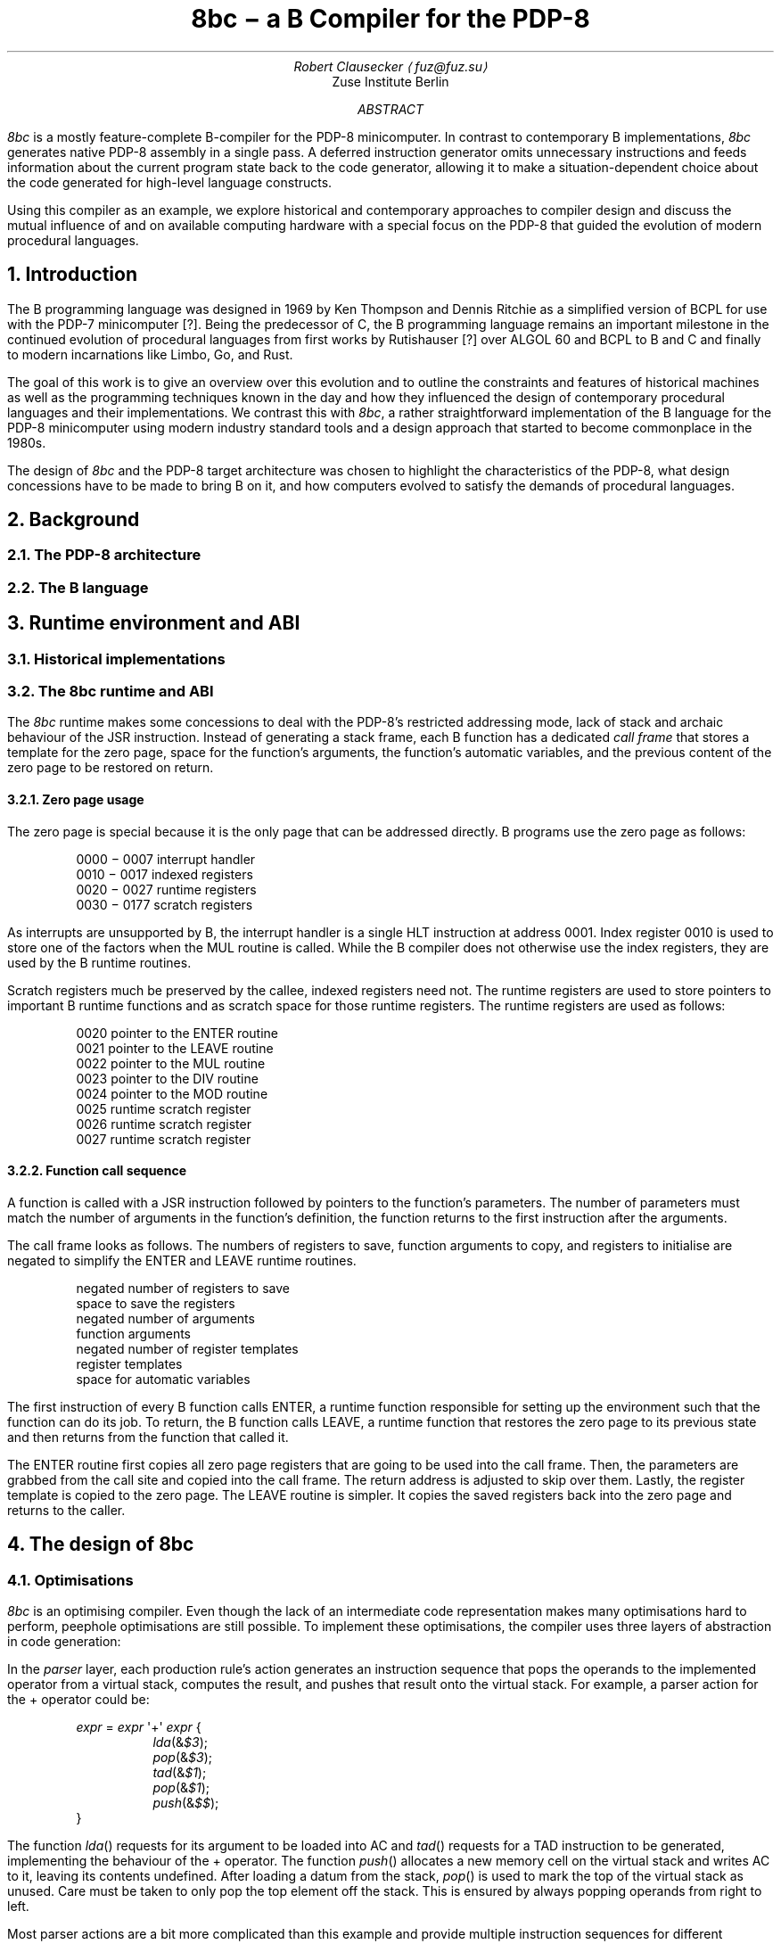 .RP
.TL
8bc \- a B Compiler for the PDP-8
.AU
Robert Clausecker \(lafuz@fuz.su\(ra
.AI
Zuse Institute Berlin
.AB
.LP
.I 8bc
is a mostly feature-complete B-compiler for the PDP-8
minicomputer.  In contrast to contemporary B implementations,
.I 8bc
generates native PDP-8 assembly in a single pass.  A deferred
instruction generator omits unnecessary instructions and feeds
information about the current program state back to the code
generator, allowing it to make a situation-dependent choice about
the code generated for high-level language constructs.
.PP
Using this compiler as an example, we explore historical and
contemporary approaches to compiler design and discuss the
mutual influence of and on available computing hardware with a special
focus on the PDP-8 that guided the evolution of modern procedural
languages.
.AE
.NH 1
Introduction
.LP
The B programming language was designed in 1969 by Ken Thompson and
Dennis Ritchie as a simplified version of BCPL for use with the PDP-7
minicomputer [?].  Being the predecessor of C, the B programming
.\" Ritchie, D., "The Development of the C Language", ACM SIGPLAN Notices vol 28 no 3, pp 201--208.
language remains an important milestone in the continued evolution of
procedural languages from first works by Rutishauser [?] over ALGOL 60
.\" something about superplan
and BCPL to B and C and finally to modern incarnations like Limbo, Go,
and Rust.
.PP
The goal of this work is to give an overview over this evolution and to
outline the constraints and features of historical machines as well as
the programming techniques known in the day and how they influenced the
design of contemporary procedural languages and their implementations.
We contrast this with
.I 8bc ,
a rather straightforward implementation of the B language for the PDP-8
minicomputer using modern industry standard tools and a design approach
that started to become commonplace in the 1980s.
.PP
The design of
.I 8bc
and the PDP-8 target architecture was chosen to highlight the
characteristics of the PDP-8, what design concessions have to be made
to bring B on it, and how computers evolved to satisfy the demands of
procedural languages.
.NH 1
Background
.NH 2
The PDP-8 architecture
.NH 2
The B language
.NH 1
Runtime environment and ABI
.NH 2
Historical implementations
.NH 2
The 8bc runtime and ABI
.LP
The
.I 8bc
runtime makes some concessions to deal with the PDP-8's restricted
addressing mode, lack of stack and archaic behaviour of the JSR
instruction.  Instead of generating a stack frame, each B function
has a dedicated \fIcall frame\fR
that stores a template for the zero page, space for the function's
arguments, the function's automatic variables, and the previous
content of the zero page to be restored on return.
.NH 3
Zero page usage
.LP
The zero page is special because it is the only page that can be
addressed directly.  B programs use the zero page as follows:
.DS I
0000 \- 0007\h'2m'interrupt handler
0010 \- 0017\h'2m'indexed registers
0020 \- 0027\h'2m'runtime registers
0030 \- 0177\h'2m'scratch registers
.DE
As interrupts are unsupported by B, the interrupt handler is a single
HLT instruction at address 0001.  Index register 0010 is used to store
one of the factors when the MUL routine is called.  While the B compiler
does not otherwise use the index registers, they are used by the B
runtime routines.
.PP
Scratch registers much be preserved by the callee, indexed registers
need not.  The runtime registers are used to store pointers to
important B runtime functions and as scratch space for those runtime
registers.  The runtime registers are used as follows:
.DS I
0020\h'2m'pointer to the ENTER routine
0021\h'2m'pointer to the LEAVE routine
0022\h'2m'pointer to the MUL routine
0023\h'2m'pointer to the DIV routine
0024\h'2m'pointer to the MOD routine
0025\h'2m'runtime scratch register
0026\h'2m'runtime scratch register
0027\h'2m'runtime scratch register
.DE
.NH 3
Function call sequence
.LP
A function is called with a JSR instruction followed by pointers to the
function's parameters.  The number of parameters must match the number
of arguments in the function's definition, the function returns to the
first instruction after the arguments.
.PP
The call frame looks as follows.  The numbers of registers to save,
function arguments to copy, and registers to initialise are negated to
simplify the ENTER and LEAVE runtime routines.
.DS I
negated number of registers to save
space to save the registers
negated number of arguments
function arguments
negated number of register templates
register templates
space for automatic variables
.DE
The first instruction of every B function calls ENTER, a runtime
function responsible for setting up the environment such that the
function can do its job.  To return, the B function calls LEAVE, a
runtime function that restores the zero page to its previous state
and then returns from the function that called it.
.PP
The ENTER routine first copies all zero page registers that are going
to be used into the call frame.  Then, the parameters are grabbed from
the call site and copied into the call frame.  The return address is
adjusted to skip over them.  Lastly, the register template is copied to
the zero page.  The LEAVE routine is simpler.  It copies the saved
registers back into the zero page and returns to the caller.
.NH 1
The design of 8bc
.NH 2
Optimisations
.LP
.I 8bc
is an optimising compiler.  Even though the lack of an intermediate
code representation makes many optimisations hard to perform, peephole
optimisations are still possible.  To implement these optimisations, the
compiler uses three layers of abstraction in code generation:
.PP
In the
.I parser
layer, each production rule's action generates an instruction sequence
that pops the operands to the implemented operator from a virtual stack,
computes the result, and pushes that result onto the virtual stack.  For
example, a parser action for the + operator could be:
.DS L
.RS
\fIexpr\fR = \fIexpr\fR \(aq+\(aq \fIexpr\fR {
.RS
\fIlda\/\fR(&\fI$3\/\fR);
.br
\fIpop\/\fR(&\fI$3\/\fR);
.br
\fItad\/\fR(&\fI$1\/\fR);
.br
\fIpop\/\fR(&\fI$1\/\fR);
.br
\fIpush\/\fR(&\fI$$\/\fR);
.RE
}
.RE
.DE
The function
.I lda ()
requests for its argument to be loaded into AC and
.I tad ()
requests for a TAD instruction to be generated, implementing the
behaviour of the + operator.  The function
.I push ()
allocates a new memory cell on the virtual stack and writes AC to it,
leaving its contents undefined.  After loading a datum from the stack,
.I pop ()
is used to mark the top of the virtual stack as unused.  Care must be
taken to only pop the top element off the stack.  This is ensured by
always popping operands from right to left.
.PP
Most parser actions are a bit more complicated than this example and
provide multiple instruction sequences for different situations, e.\^g.\&
special casing constant operands.
.PP
These functions
.I lda (),
.I and (),
.I tad (),
.I isz (),
.I dca (),
.I jms (),
.I jmp (),
and
.I opr ()
are implemented in the \fIstack management\fR module to request the
generation of the equivalent instructions.\**
.FS
IOT instructions are never requested and not implemented.
.FE
The module watches the contents of AC and eliminates stack allocations
that can be satisfied by a constant or existing memory location, turning
the virtual stack into stack registers.  When a newly allocated stack
register is immediately loaded back into AC and popped, the entire
.I push ();
.I lda ();
.I pop ();
sequence is discarded, generating no code at all.  Some strength
reductions are performed as well.
.PP
Except for JMS instructions (which are directly emitted), each 
instruction is then passed into the \fIinstruction selection\fR state
machine.  The state machine simulates the effect of the requested
instructions to the extent possible and defers all instructions whose
effect is known at compile time until their effect can no longer be
simulated.
.PP
The state machine keeps track of the contents of AC and L and
continuously replaces the deferred instructions with the shortest
sequence of instructions needed to achieve the same effect;
sequences that compute constants are replaced by sequences of up to
two OPR and TAD instructions, statically known skips are eliminated,
and skips setting AC to 0 or 1 followed by SZA or SNA are merged into
one.
.PP
Summarised, the following optimisations are performed:
.NH 3
Strategy Selection
.LP
An operation is translated into a sequence of instructions depending
on which operands are constant, on the stack, or already in AC.  For
example, a subtraction normally generates the sequence
.DS L
.RS
\fIexpr\fR = \fIexpr\fR \(aq-\(aq \fIexpr\fR {
.RS
\fIlda\fR(&\fI$3\/\fR);
.br
\fIpop\fR(&\fI$3\/\fR);
.br
\fIopr\fR(CMA | IAC);
.br
\fItad\fR(&\fI$1\fR);
.br
\fIpop\fR(&\fI$1\/\fR);
.br
\fIpush\fR(&\fI$$\/\fR);
.RE
}
.RE
.DE
which adds the minuend to the two's complement of the subtrahend.  If
the subtrahend is known to be a constant and the minuend is known to
already be in AC, the sequence
.DS L
.RS
\fIexpr\fR = \fIexpr\fR \(aq-\(aq \fIexpr\fR {
.RS
\fIlda\/\fR(&\fI$1\/\fR);
.br
\fIpop\/\fR(&\fI$1\/\fR);
.br
$3.\fIvalue\fR = RCONST | -\fIval\/\fR($3.\fIvalue\/\fR) & 07777;
.br
\fItad\/\fR(&\fI$3\/\fR);
.br
\fIpush\/\fR(&\fI$$\/\fR);
.RE
}
.RE
.DE
is emitted instead, adding the two's complement of the subtrahend to the
minuend already in AC, saving the minuend from begin deposited on the
stack and then reloaded.
.NH 3
Stack forwarding
.LP
When the content of AC is known to be a constant value or the result of
loading another value, a call to
.I push ()
does not allocate a new stack register but instead returns whatever is
currently in AC.  This eliminates useless stack registers and paves the
way for constant folding.
.NH 3
Reload elimination
.LP
When the content of AC is pushed to the stack and then immediately
loaded into AC and popped, the entire
.I push ();
.I lda ();
.I pop ();
sequence is discarded, leaving the contents of AC untouched.  This
eliminates all unnecessary stack operations during expression evaluation
that are not already caught by stack forwarding.
.NH 3
Double load elimination
.LP
When AC is known to contain the content of a memory location and a load
from that same location is requested, the duplicate load is discarded.
The same optimisation is performed for constants through the constant
folding optimisation.
.NH 3
Strength Reduction
.LP
Instructions which have no effect or can be replaced with OPR
instructions are discarded or replaced.  For example, a
.I tad ()
call that attempts to add 1 to AC is replaced with an IAC instruction.
.NH 3
Constant folding
.LP
Sequences of instructions resulting in a constant value in AC are
deferred.  The entire sequence is then replaced by one or two
instructions loading the desired value into AC.  If possible, OPR
instructions are used to reduce the size of the register template.
.NH 3
Skip elimination
.LP
Skip instructions that can be predicted at compile time are discarded.
If the instruction is known to skip, the skipped instruction is
discarded as well.
.NH 3
Skip forwarding
.LP
A skip instruction that clears AC and is followed by IAC is
recognised as setting AC to the result of the condition.  If such a
sequence is followed by a SZA or SNA microcoded with CLA, the two
skip instructions are merged into one and the IAC is discarded.
.NH 2
Restrictions
.LP
Recursion is not supported.  Due to time constraints, the
.B switch
statement was left out of the implementation.  Implementations for
the / and % operators are missing in
.I brt.pal ,
but can easily be added.  Many common B extensions such as
\fBdo\/\fR-\fBwhile\fR loops, the \fBcontinue\fR statement, or
implementations of & and | with short-circuit behaviour for control
expressions were omitted.
.PP
.I 8bc
directly generates a complete PAL program by concatenating the B runtime
.I brt.pal
and the compiler output.  This runtime contains a rudimentary standard
library comprising the functions
.I exit (),
.I getchar (),
.I putchar (),
and
.I sense ().
No further library functions are provided.  It is not possible to link
two or more B source files into a single binary and there is no way to
write parts of the program in another language.
